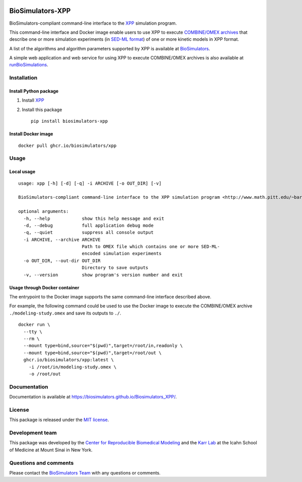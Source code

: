 |Latest release| |PyPI| |CI status| |Test coverage|

BioSimulators-XPP
=================

BioSimulators-compliant command-line interface to the
`XPP <http://www.math.pitt.edu/~bard/xpp/xpp.html>`__ simulation
program.

This command-line interface and Docker image enable users to use XPP to
execute `COMBINE/OMEX archives <https://combinearchive.org/>`__ that
describe one or more simulation experiments (in `SED-ML
format <https://sed-ml.org>`__) of one or more kinetic models in XPP
format.

A list of the algorithms and algorithm parameters supported by XPP is
available at
`BioSimulators <https://biosimulators.org/simulators/xpp>`__.

A simple web application and web service for using XPP to execute
COMBINE/OMEX archives is also available at
`runBioSimulations <https://run.biosimulations.org>`__.

Installation
------------

Install Python package
~~~~~~~~~~~~~~~~~~~~~~

1. Install `XPP <http://www.math.pitt.edu/~bard/xpp/xpp.html>`__
2. Install this package
   ::

      pip install biosimulators-xpp

Install Docker image
~~~~~~~~~~~~~~~~~~~~

::

   docker pull ghcr.io/biosimulators/xpp

Usage
-----

Local usage
~~~~~~~~~~~

::

   usage: xpp [-h] [-d] [-q] -i ARCHIVE [-o OUT_DIR] [-v]

   BioSimulators-compliant command-line interface to the XPP simulation program <http://www.math.pitt.edu/~bard/xpp/xpp.html>.

   optional arguments:
     -h, --help            show this help message and exit
     -d, --debug           full application debug mode
     -q, --quiet           suppress all console output
     -i ARCHIVE, --archive ARCHIVE
                           Path to OMEX file which contains one or more SED-ML-
                           encoded simulation experiments
     -o OUT_DIR, --out-dir OUT_DIR
                           Directory to save outputs
     -v, --version         show program's version number and exit

Usage through Docker container
~~~~~~~~~~~~~~~~~~~~~~~~~~~~~~

The entrypoint to the Docker image supports the same command-line
interface described above.

For example, the following command could be used to use the Docker image
to execute the COMBINE/OMEX archive ``./modeling-study.omex`` and save
its outputs to ``./``.

::

   docker run \
     --tty \
     --rm \
     --mount type=bind,source="$(pwd)",target=/root/in,readonly \
     --mount type=bind,source="$(pwd)",target=/root/out \
     ghcr.io/biosimulators/xpp:latest \
       -i /root/in/modeling-study.omex \
       -o /root/out

Documentation
-------------

Documentation is available at
https://biosimulators.github.io/Biosimulators_XPP/.

License
-------

This package is released under the `MIT license <LICENSE>`__.

Development team
----------------

This package was developed by the `Center for Reproducible Biomedical
Modeling <http://reproduciblebiomodels.org>`__ and the `Karr
Lab <https://www.karrlab.org>`__ at the Icahn School of Medicine at
Mount Sinai in New York.

Questions and comments
----------------------

Please contact the `BioSimulators
Team <mailto:info@biosimulators.org>`__ with any questions or comments.

.. |Latest release| image:: https://img.shields.io/github/v/tag/biosimulators/Biosimulators_XPP
   :target: https://github.com/biosimulations/Biosimulators_XPP/releases
.. |PyPI| image:: https://img.shields.io/pypi/v/biosimulators_xpp
   :target: https://pypi.org/project/biosimulators_xpp/
.. |CI status| image:: https://github.com/biosimulators/Biosimulators_XPP/workflows/Continuous%20integration/badge.svg
   :target: https://github.com/biosimulators/Biosimulators_XPP/actions?query=workflow%3A%22Continuous+integration%22
.. |Test coverage| image:: https://codecov.io/gh/biosimulators/Biosimulators_XPP/branch/dev/graph/badge.svg
   :target: https://codecov.io/gh/biosimulators/Biosimulators_XPP
